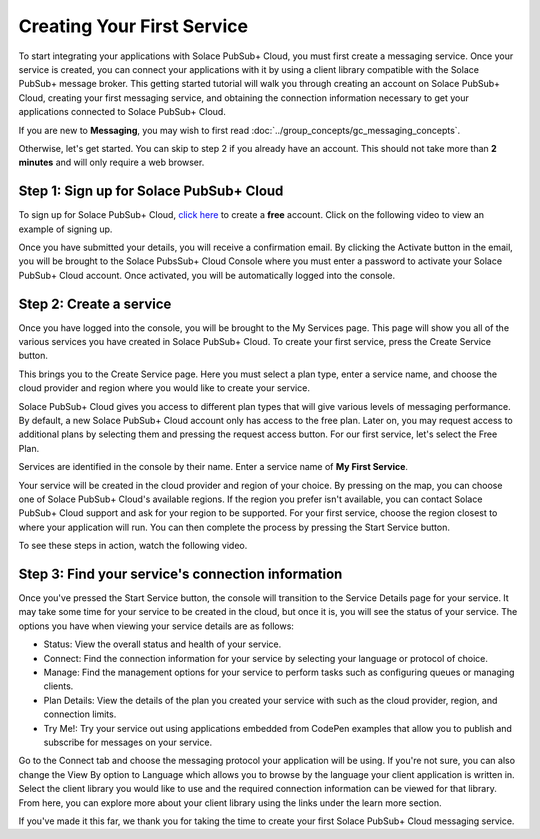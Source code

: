 Creating Your First Service
=============================

To start integrating your applications with Solace PubSub+ Cloud, you must first create a messaging service. Once your service is created, you can connect your applications with it
by using a client library compatible with the Solace PubSub+ message broker. This getting started tutorial will walk you through creating an account on Solace PubSub+ Cloud,
creating your first messaging service, and obtaining the connection information necessary to get your applications connected to Solace PubSub+ Cloud.

If you are new to **Messaging**, you may wish to first read :doc:`../group_concepts/gc_messaging_concepts`. 

Otherwise, let's get started. You can skip to step 2 if you already have an account. This should not take more than **2 minutes** and will only require a web browser.


Step 1: Sign up for Solace PubSub+ Cloud
~~~~~~~~~~~~~~~~~~~~~~~~~~~~~~~~~~~~~~~~

To sign up for Solace PubSub+ Cloud, `click here <https://cloud.solace.com/signup/>`_ to create a **free** account. Click on the following video to view an example of
signing up.

.. raw:: html

	<video width="768" height="480" muted poster="../_static/img/signup.jpg" onclick="this.paused ? this.play() : this.pause();" style="cursor: pointer;">
		<source src="../_static/video/signup.webm">
	</video>

Once you have submitted your details, you will receive a confirmation email. By clicking the Activate button in the email, you will be brought to the Solace PubsSub+ Cloud Console
where you must enter a password to activate your Solace PubSub+ Cloud account. Once activated, you will be automatically logged into the console.

Step 2: Create a service
~~~~~~~~~~~~~~~~~~~~~~~~~~~~~~~~~~~~~~~~~~~~

Once you have logged into the console, you will be brought to the My Services page. This page will show you all of the various services you have created in Solace PubSub+ Cloud. To
create your first service, press the Create Service button.

This brings you to the Create Service page. Here you must select a plan type, enter a service name, and choose the cloud provider and region where you would like to create your
service.

Solace PubSub+ Cloud gives you access to different plan types that will give various levels of messaging performance. By default, a new Solace PubSub+ Cloud account only has access
to the free plan. Later on, you may request access to additional plans by selecting them and pressing the request access button. For our first service, let's select the Free Plan.

Services are identified in the console by their name. Enter a service name of **My First Service**.

Your service will be created in the cloud provider and region of your choice. By pressing on the map, you can choose one of Solace PubSub+ Cloud's available regions. If the 
region you prefer isn't available, you can contact Solace PubSub+ Cloud support and ask for your region to be supported. For your first service, choose the region closest to 
where your application will run. You can then complete the process by pressing the Start Service button.

To see these steps in action, watch the following video.

.. raw:: html

	<video width="768" height="480" muted onclick="this.paused ? this.play() : this.pause();" style="cursor: pointer;">
		<source src="../_static/video/createservice.webm">
	</video>

Step 3: Find your service's connection information
~~~~~~~~~~~~~~~~~~~~~~~~~~~~~~~~~~~~~~~~~~~~~~~~~~

Once you've pressed the Start Service button, the console will transition to the Service Details page for your service. It may take some time for your service to be created in the
cloud, but once it is, you will see the status of your service. The options you have when viewing your service details are as follows:

- Status: View the overall status and health of your service.
- Connect: Find the connection information for your service by selecting your language or protocol of choice.
- Manage: Find the management options for your service to perform tasks such as configuring queues or managing clients.
- Plan Details: View the details of the plan you created your service with such as the cloud provider, region, and connection limits.
- Try Me!: Try your service out using applications embedded from CodePen examples that allow you to publish and subscribe for messages on your service.

Go to the Connect tab and choose the messaging protocol your application will be using. If you're not sure, you can also change the View By option to Language which allows you
to browse by the language your client application is written in. Select the client library you would like to use and the required connection information can be viewed for that
library. From here, you can explore more about your client library using the links under the learn more section.

If you've made it this far, we thank you for taking the time to create your first Solace PubSub+ Cloud messaging service.

